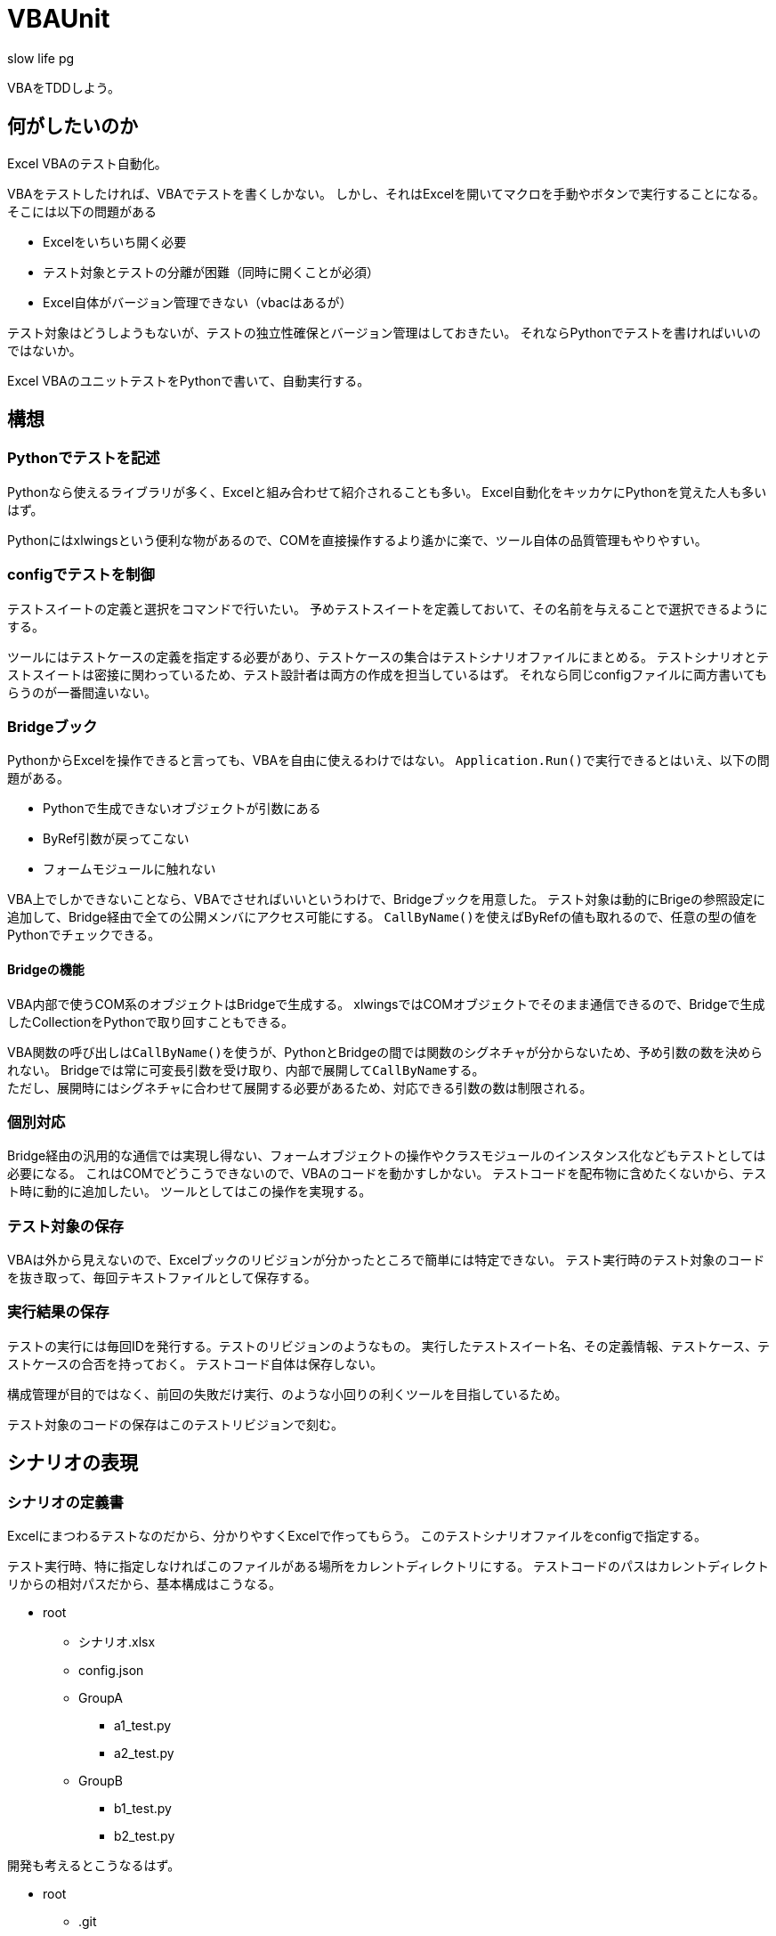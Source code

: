 # VBAUnit
:author: slow life pg
:icons: font

VBAをTDDしよう。

## 何がしたいのか
Excel VBAのテスト自動化。

VBAをテストしたければ、VBAでテストを書くしかない。
しかし、それはExcelを開いてマクロを手動やボタンで実行することになる。
そこには以下の問題がある

* Excelをいちいち開く必要
* テスト対象とテストの分離が困難（同時に開くことが必須）
* Excel自体がバージョン管理できない（vbacはあるが）

テスト対象はどうしようもないが、テストの独立性確保とバージョン管理はしておきたい。
それならPythonでテストを書ければいいのではないか。

Excel VBAのユニットテストをPythonで書いて、自動実行する。

## 構想
### Pythonでテストを記述
Pythonなら使えるライブラリが多く、Excelと組み合わせて紹介されることも多い。
Excel自動化をキッカケにPythonを覚えた人も多いはず。

Pythonにはxlwingsという便利な物があるので、COMを直接操作するより遙かに楽で、ツール自体の品質管理もやりやすい。

### configでテストを制御
テストスイートの定義と選択をコマンドで行いたい。
予めテストスイートを定義しておいて、その名前を与えることで選択できるようにする。

ツールにはテストケースの定義を指定する必要があり、テストケースの集合はテストシナリオファイルにまとめる。
テストシナリオとテストスイートは密接に関わっているため、テスト設計者は両方の作成を担当しているはず。
それなら同じconfigファイルに両方書いてもらうのが一番間違いない。

### Bridgeブック
PythonからExcelを操作できると言っても、VBAを自由に使えるわけではない。
``Application.Run()``で実行できるとはいえ、以下の問題がある。

* Pythonで生成できないオブジェクトが引数にある
* ByRef引数が戻ってこない
* フォームモジュールに触れない

VBA上でしかできないことなら、VBAでさせればいいというわけで、Bridgeブックを用意した。
テスト対象は動的にBrigeの参照設定に追加して、Bridge経由で全ての公開メンバにアクセス可能にする。
``CallByName()``を使えばByRefの値も取れるので、任意の型の値をPythonでチェックできる。

#### Bridgeの機能
VBA内部で使うCOM系のオブジェクトはBridgeで生成する。
xlwingsではCOMオブジェクトでそのまま通信できるので、Bridgeで生成したCollectionをPythonで取り回すこともできる。

VBA関数の呼び出しは``CallByName()``を使うが、PythonとBridgeの間では関数のシグネチャが分からないため、予め引数の数を決められない。
Bridgeでは常に可変長引数を受け取り、内部で展開して``CallByName``する。 +
ただし、展開時にはシグネチャに合わせて展開する必要があるため、対応できる引数の数は制限される。

### 個別対応
Bridge経由の汎用的な通信では実現し得ない、フォームオブジェクトの操作やクラスモジュールのインスタンス化などもテストとしては必要になる。
これはCOMでどうこうできないので、VBAのコードを動かすしかない。
テストコードを配布物に含めたくないから、テスト時に動的に追加したい。
ツールとしてはこの操作を実現する。

### テスト対象の保存
VBAは外から見えないので、Excelブックのリビジョンが分かったところで簡単には特定できない。
テスト実行時のテスト対象のコードを抜き取って、毎回テキストファイルとして保存する。

### 実行結果の保存
テストの実行には毎回IDを発行する。テストのリビジョンのようなもの。
実行したテストスイート名、その定義情報、テストケース、テストケースの合否を持っておく。
テストコード自体は保存しない。

構成管理が目的ではなく、前回の失敗だけ実行、のような小回りの利くツールを目指しているため。

テスト対象のコードの保存はこのテストリビジョンで刻む。

## シナリオの表現
### シナリオの定義書
Excelにまつわるテストなのだから、分かりやすくExcelで作ってもらう。
このテストシナリオファイルをconfigで指定する。

テスト実行時、特に指定しなければこのファイルがある場所をカレントディレクトリにする。
テストコードのパスはカレントディレクトリからの相対パスだから、基本構成はこうなる。

* root
** シナリオ.xlsx
** config.json
** GroupA
*** a1_test.py
*** a2_test.py
** GroupB
*** b1_test.py
*** b2_test.py

開発も考えるとこうなるはず。

* root
** .git
** .env
** .gitignore
** product-test.code-workspace
** シナリオ.xlsx
** その他

### テストグループ
beforeEachとafterEachみたいなものを持たせない。
これはテストスイートに対して定義されるはずで、上記のconfigの話になる。
しかし厳密に言えばテストケース毎に定義されるものであり、同じ準備をして同じ始末をするテストケース群が一個のグループなのだと思う。

### テストスイート
一度のコマンド実行で流したい一連のテストケースの集合がテストスイートだと思う。
順序性は無いが、各々に対してbeforeとafterが存在しうる。

テストケースとテストスイートの対応について。
1つのテストスイートに1つのグループの全てを含む必要は無い。
1つのテストスイートに複数のグループが混在していてもいい。
グループはテストケースを整理するための分類で、テストスイートはテスト実施の物理的な単位。

普通なら非同期でコアを活用して、という発想もあり得るが、相手はExcelなので一度に一インスタンスしか開けない。
直列に実行するしか無い。

## テストレポート
### シナリオとの対応
### テストスイートレポート
### テストグループレポート
### テストケースレポート
